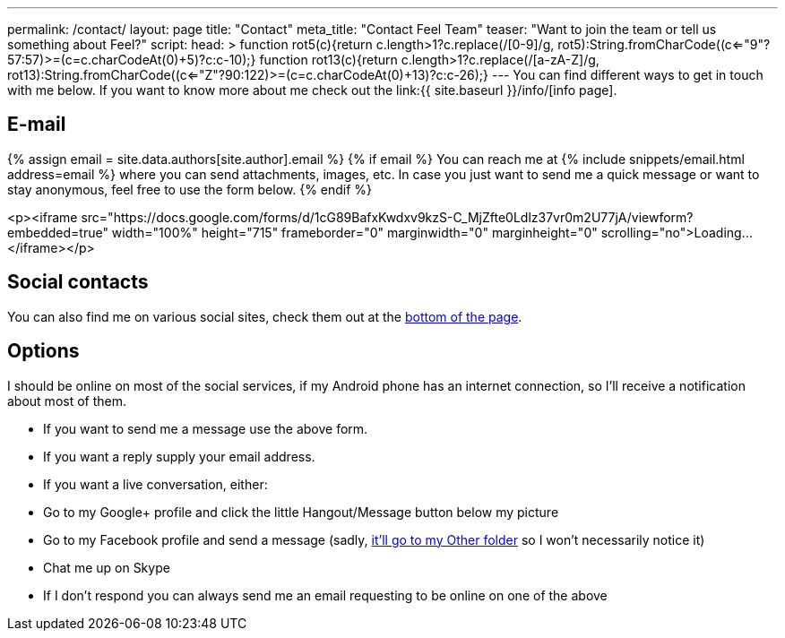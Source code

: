 ---
permalink: /contact/
layout: page
title: "Contact"
meta_title: "Contact Feel++ Team"
teaser: "Want to join the team or tell us something about Feel++?"
script:
  head: >
    function rot5(c){return c.length>1?c.replace(/[0-9]/g, rot5):String.fromCharCode((c<="9"?57:57)>=(c=c.charCodeAt(0)+5)?c:c-10);}
    function rot13(c){return c.length>1?c.replace(/[a-zA-Z]/g, rot13):String.fromCharCode((c<="Z"?90:122)>=(c=c.charCodeAt(0)+13)?c:c-26);}
---
You can find different ways to get in touch with me below.
If you want to know more about me check out the link:{{ site.baseurl }}/info/[info page].

== E-mail

{% assign email = site.data.authors[site.author].email %}
{% if email %}
You can reach me at {% include snippets/email.html address=email %} where you can send attachments, images, etc.
In case you just want to send me a quick message or want to stay anonymous, feel free to use the form below.
{% endif %}

<p><iframe src="https://docs.google.com/forms/d/1cG89BafxKwdxv9kzS-C_MjZfte0Ldlz37vr0m2U77jA/viewform?embedded=true"
           width="100%" height="715" frameborder="0" marginwidth="0" marginheight="0" scrolling="no">Loading...</iframe></p>

== Social contacts

You can also find me on various social sites, check them out at the link:#subfooter[bottom of the page].

== Options
I should be online on most of the social services, if my Android phone has an internet connection, so I'll receive a notification about most of them.

 * If you want to send me a message use the above form.
 * If you want a reply supply your email address.
 * If you want a live conversation, either:
   * Go to my Google+ profile and click the little Hangout/Message button below my picture
   * Go to my Facebook profile and send a message
     (sadly, link:https://www.facebook.com/help/398578543552207[it'll go to my Other folder] so I won't necessarily notice it)
   * Chat me up on Skype
 * If I don't respond you can always send me an email requesting to be online on one of the above
